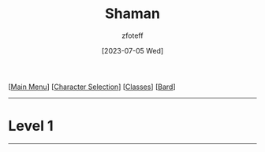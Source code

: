 :PROPERTIES:
:ID:       d204c3f7-766c-465b-a958-ec7e8283ad0b
:END:
#+title:    Shaman
#+author:   zfoteff
#+date:     [2023-07-05 Wed]
#+summary:  Shaman class summary
#+HTML_HEAD: <link rel="stylesheet" type="text/css" href="../static/stylesheets/subclass-style.css" />

#+BEGIN_CENTER
[[[id:DND][Main Menu]]] [[[id:campaign-classes][Character Selection]]] [[[id:campaign-classes][Classes]]] [[[id:8bb9a08a-97c0-4231-a002-ad7dcf83e4d8][Bard]]]
#+END_CENTER
-----
* Level 1
-----
